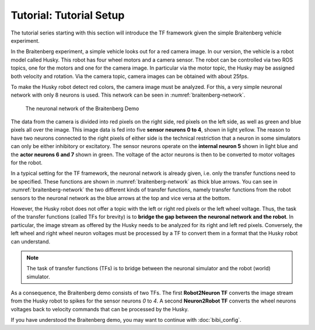Tutorial: Tutorial Setup
========================

The tutorial series starting with this section will introduce the TF framework given the simple Braitenberg vehicle experiment.

In the Braitenberg experiment, a simple vehicle looks out for a red camera image.
In our version, the vehicle is a robot model called Husky. This robot has four wheel motors and a camera sensor. The robot can be controlled via two ROS topics,
one for the motors and one for the camera image. In particular via the motor topic, the Husky may be assigned both velocity and rotation. Via the camera topic,
camera images can be obtained with about 25fps.

To make the Husky robot detect red colors, the camera image must be analyzed. For this, a very simple neuronal network with only 8 neurons is used. This network can be seen in :numref:`braitenberg-network`.

.. _braitenberg-network:
.. figure:: img/braitenberg_network.png
   
   The neuronal network of the Braitenberg Demo


The data from the camera is divided into red pixels on the right side, red pixels on the left side, as well as green and blue pixels all over the image. This image data is fed into
five **sensor neurons 0 to 4**, shown in light yellow. The reason to have two neurons connected to the right pixels of either side is the technical restriction that a neuron in some simulators can only
be either inhibitory or excitatory. The sensor neurons operate on the **internal neuron 5** shown in light blue and the **actor neurons 6 and 7** shown in green. The voltage of the actor neurons
is then to be converted to motor voltages for the robot.

In a typical setting for the TF framework, the neuronal network is already given, i.e. only the transfer functions need to be specified. These functions are shown in :numref:`braitenberg-network` as thick blue arrows.
You can see in :numref:`braitenberg-network` the two different kinds of transfer functions, namely transfer functions from the robot sensors to the neuronal network as the blue arrows at the top and vice versa at the bottom.

However, the Husky robot does not offer a topic with the left or right red pixels or the left wheel voltage. Thus, the task of the transfer functions (called TFs for brevity) is to **bridge the gap between the neuronal network and the robot**.
In particular, the image stream as offered by the Husky needs to be analyzed for its right and left red pixels. Conversely, the left wheel and right wheel neuron voltages must be processed by a TF to convert them in a format that the Husky robot can understand.

.. note::
    The task of transfer functions (TFs) is to bridge between the neuronal simulator and the robot (world) simulator.

As a consequence, the Braitenberg demo consists of two TFs. The first **Robot2Neuron TF** converts the image stream from the Husky robot to spikes for the sensor neurons *0* to *4*.
A second **Neuron2Robot TF** converts the wheel neurons voltages back to velocity commands that can be processed by the Husky.

If you have understood the Braitenberg demo, you may want to continue with :doc:`bibi_config`.